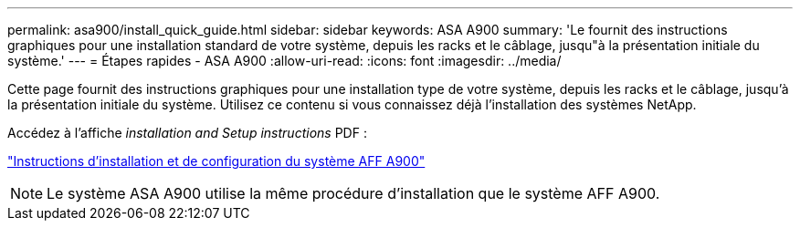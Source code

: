 ---
permalink: asa900/install_quick_guide.html 
sidebar: sidebar 
keywords: ASA A900 
summary: 'Le fournit des instructions graphiques pour une installation standard de votre système, depuis les racks et le câblage, jusqu"à la présentation initiale du système.' 
---
= Étapes rapides - ASA A900
:allow-uri-read: 
:icons: font
:imagesdir: ../media/


[role="lead"]
Cette page fournit des instructions graphiques pour une installation type de votre système, depuis les racks et le câblage, jusqu'à la présentation initiale du système. Utilisez ce contenu si vous connaissez déjà l'installation des systèmes NetApp.

Accédez à l'affiche _installation and Setup instructions_ PDF :

link:../media/PDF/December_2022_Rev-2_AFFA900_ISI.pdf["Instructions d'installation et de configuration du système AFF A900"^]


NOTE: Le système ASA A900 utilise la même procédure d'installation que le système AFF A900.
